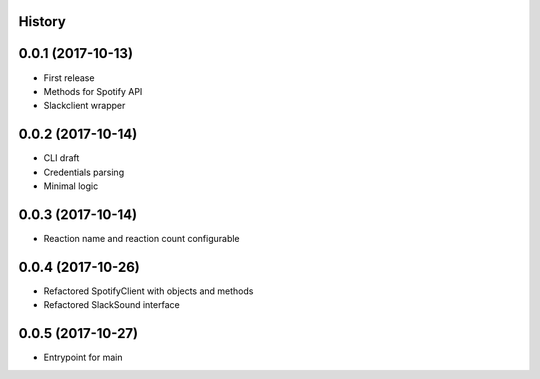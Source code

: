 .. :changelog:

History
-------

0.0.1 (2017-10-13)
------------------

* First release
* Methods for Spotify API
* Slackclient wrapper

0.0.2 (2017-10-14)
------------------

* CLI draft
* Credentials parsing
* Minimal logic

0.0.3 (2017-10-14)
------------------

* Reaction name and reaction count configurable

0.0.4 (2017-10-26)
------------------

* Refactored SpotifyClient with objects and methods
* Refactored SlackSound interface

0.0.5 (2017-10-27)
------------------

* Entrypoint for main
